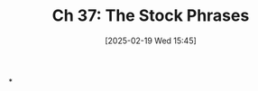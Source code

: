 #+title:      Ch 37: The Stock Phrases
#+date:       [2025-02-19 Wed 15:45]
#+filetags:   :ch:hornbook:notebook:tactics:trial:
#+identifier: 20250219T154527
#+signature:  27=37

*
